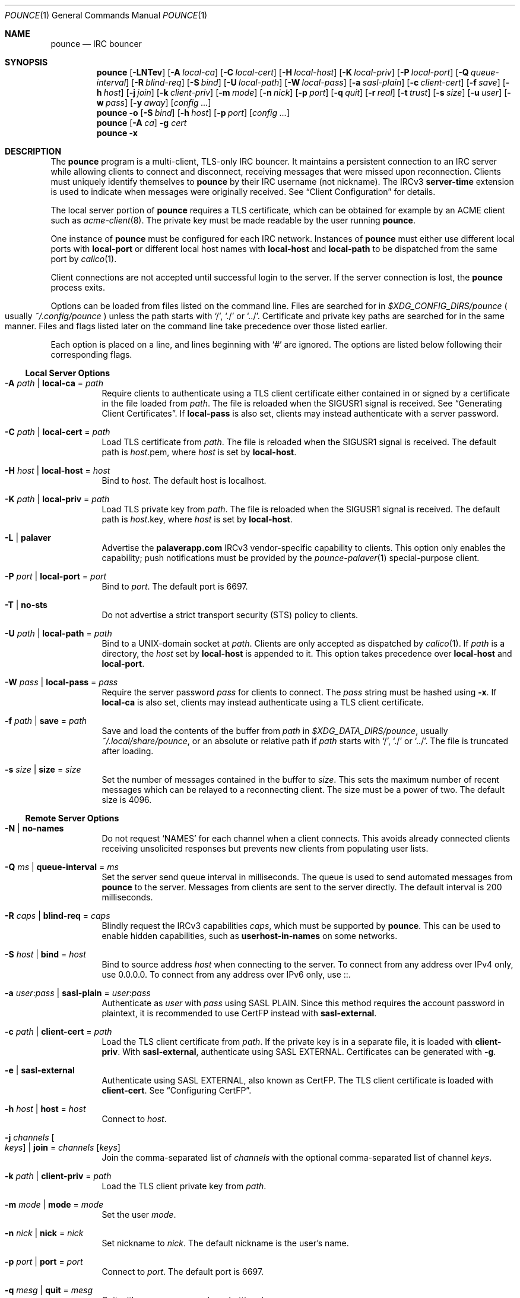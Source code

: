 .Dd October  5, 2021
.Dt POUNCE 1
.Os
.
.Sh NAME
.Nm pounce
.Nd IRC bouncer
.
.Sh SYNOPSIS
.Nm
.Op Fl LNTev
.Op Fl A Ar local-ca
.Op Fl C Ar local-cert
.Op Fl H Ar local-host
.Op Fl K Ar local-priv
.Op Fl P Ar local-port
.Op Fl Q Ar queue-interval
.Op Fl R Ar blind-req
.Op Fl S Ar bind
.Op Fl U Ar local-path
.Op Fl W Ar local-pass
.Op Fl a Ar sasl-plain
.Op Fl c Ar client-cert
.Op Fl f Ar save
.Op Fl h Ar host
.Op Fl j Ar join
.Op Fl k Ar client-priv
.Op Fl m Ar mode
.Op Fl n Ar nick
.Op Fl p Ar port
.Op Fl q Ar quit
.Op Fl r Ar real
.Op Fl t Ar trust
.Op Fl s Ar size
.Op Fl u Ar user
.Op Fl w Ar pass
.Op Fl y Ar away
.Op Ar config ...
.
.Nm
.Fl o
.Op Fl S Ar bind
.Op Fl h Ar host
.Op Fl p Ar port
.Op Ar config ...
.
.Nm
.Op Fl A Ar ca
.Fl g Ar cert
.
.Nm
.Fl x
.
.Sh DESCRIPTION
The
.Nm
program
is a multi-client, TLS-only IRC bouncer.
It maintains a persistent connection to an IRC server
while allowing clients to connect and disconnect,
receiving messages that were missed upon reconnection.
Clients must uniquely identify themselves to
.Nm
by their IRC username
(not nickname).
The IRCv3
.Sy server-time
extension is used to indicate
when messages were originally received.
See
.Sx Client Configuration
for details.
.
.Pp
The local server portion of
.Nm
requires a TLS certificate,
which can be obtained for example
by an ACME client such as
.Xr acme-client 8 .
The private key
must be made readable by
the user running
.Nm .
.
.Pp
One instance of
.Nm
must be configured for each IRC network.
Instances of
.Nm
must either use different local ports with
.Cm local-port
or different local host names with
.Cm local-host
and
.Cm local-path
to be dispatched from the same port by
.Xr calico 1 .
.
.Pp
Client connections are not accepted
until successful login to the server.
If the server connection is lost,
the
.Nm
process exits.
.
.Pp
Options can be loaded from
files listed on the command line.
Files are searched for in
.Pa $XDG_CONFIG_DIRS/pounce
.Po
usually
.Pa ~/.config/pounce
.Pc
unless the path starts with
.Ql / ,
.Ql \&./
or
.Ql \&../ .
Certificate and private key paths
are searched for in the same manner.
Files and flags
listed later on the command line
take precedence over those listed earlier.
.
.Pp
Each option is placed on a line,
and lines beginning with
.Ql #
are ignored.
The options are listed below
following their corresponding flags.
.
.Ss Local Server Options
.Bl -tag -width Ds
.It Fl A Ar path | Cm local-ca No = Ar path
Require clients to authenticate
using a TLS client certificate
either contained in
or signed by a certificate in
the file loaded from
.Ar path .
The file is reloaded when the
.Dv SIGUSR1
signal is received.
See
.Sx Generating Client Certificates .
If
.Cm local-pass
is also set,
clients may instead authenticate
with a server password.
.
.It Fl C Ar path | Cm local-cert No = Ar path
Load TLS certificate from
.Ar path .
The file is reloaded when the
.Dv SIGUSR1
signal is received.
The default path is
.Ar host Ns .pem ,
where
.Ar host
is set by
.Cm local-host .
.
.It Fl H Ar host | Cm local-host No = Ar host
Bind to
.Ar host .
The default host is localhost.
.
.It Fl K Ar path | Cm local-priv No = Ar path
Load TLS private key from
.Ar path .
The file is reloaded when the
.Dv SIGUSR1
signal is received.
The default path is
.Ar host Ns .key ,
where
.Ar host
is set by
.Cm local-host .
.
.It Fl L | Cm palaver
Advertise the
.Sy palaverapp.com
IRCv3 vendor-specific capability to clients.
This option only enables the capability;
push notifications must be provided by the
.Xr pounce-palaver 1
special-purpose client.
.
.It Fl P Ar port | Cm local-port No = Ar port
Bind to
.Ar port .
The default port is 6697.
.
.It Fl T | Cm no-sts
Do not advertise a
strict transport security (STS) policy
to clients.
.
.It Fl U Ar path | Cm local-path No = Ar path
Bind to a UNIX-domain socket at
.Ar path .
Clients are only accepted as dispatched by
.Xr calico 1 .
If
.Ar path
is a directory,
the
.Ar host
set by
.Cm local-host
is appended to it.
This option takes precedence over
.Cm local-host
and
.Cm local-port .
.
.It Fl W Ar pass | Cm local-pass No = Ar pass
Require the server password
.Ar pass
for clients to connect.
The
.Ar pass
string must be hashed using
.Fl x .
If
.Cm local-ca
is also set,
clients may instead authenticate
using a TLS client certificate.
.
.It Fl f Ar path | Cm save No = Ar path
Save and load the contents of the buffer from
.Ar path
in
.Pa $XDG_DATA_DIRS/pounce ,
usually
.Pa ~/.local/share/pounce ,
or an absolute or relative path if
.Ar path
starts with
.Ql / ,
.Ql \&./
or
.Ql \&../ .
The file is truncated after loading.
.
.It Fl s Ar size | Cm size No = Ar size
Set the number of messages contained in the buffer to
.Ar size .
This sets the maximum number
of recent messages
which can be relayed
to a reconnecting client.
The size must be a power of two.
The default size is 4096.
.El
.
.Ss Remote Server Options
.Bl -tag -width Ds
.It Fl N | Cm no-names
Do not request
.Ql NAMES
for each channel when a client connects.
This avoids already connected clients
receiving unsolicited responses
but prevents new clients from populating user lists.
.
.It Fl Q Ar ms | Cm queue-interval No = Ar ms
Set the server send queue interval in milliseconds.
The queue is used
to send automated messages from
.Nm
to the server.
Messages from clients
are sent to the server directly.
The default interval is 200 milliseconds.
.
.It Fl R Ar caps | Cm blind-req No = Ar caps
Blindly request the IRCv3 capabilities
.Ar caps ,
which must be supported by
.Nm .
This can be used to enable hidden capabilities,
such as
.Sy userhost-in-names
on some networks.
.
.It Fl S Ar host | Cm bind No = Ar host
Bind to source address
.Ar host
when connecting to the server.
To connect from any address
over IPv4 only,
use 0.0.0.0.
To connect from any address
over IPv6 only,
use ::.
.
.It Fl a Ar user : Ns Ar pass | Cm sasl-plain No = Ar user : Ns Ar pass
Authenticate as
.Ar user
with
.Ar pass
using SASL PLAIN.
Since this method requires
the account password in plaintext,
it is recommended to use CertFP instead with
.Cm sasl-external .
.
.It Fl c Ar path | Cm client-cert No = Ar path
Load the TLS client certificate from
.Ar path .
If the private key is in a separate file,
it is loaded with
.Cm client-priv .
With
.Cm sasl-external ,
authenticate using SASL EXTERNAL.
Certificates can be generated with
.Fl g .
.
.It Fl e | Cm sasl-external
Authenticate using SASL EXTERNAL,
also known as CertFP.
The TLS client certificate is loaded with
.Cm client-cert .
See
.Sx Configuring CertFP .
.
.It Fl h Ar host | Cm host No = Ar host
Connect to
.Ar host .
.
.It Fl j Ar channels Oo Ar keys Oc | Cm join No = Ar channels Op Ar keys
Join the comma-separated list of
.Ar channels
with the optional comma-separated list of channel
.Ar keys .
.
.It Fl k Ar path | Cm client-priv No = Ar path
Load the TLS client private key from
.Ar path .
.
.It Fl m Ar mode | Cm mode No = Ar mode
Set the user
.Ar mode .
.
.It Fl n Ar nick | Cm nick No = Ar nick
Set nickname to
.Ar nick .
The default nickname is the user's name.
.
.It Fl p Ar port | Cm port No = Ar port
Connect to
.Ar port .
The default port is 6697.
.
.It Fl q Ar mesg | Cm quit No = Ar mesg
Quit with message
.Ar mesg
when shutting down.
.
.It Fl r Ar real | Cm real No = Ar real
Set realname to
.Ar real .
The default realname is the same as the nickname.
.
.It Fl t Ar path | Cm trust No = Ar path
Trust the certificate loaded from
.Ar path .
Server name verification is disabled.
See
.Sx Connecting to Servers with Self-signed Certificates .
.
.It Fl u Ar user | Cm user No = Ar user
Set username to
.Ar user .
The default username is the same as the nickname.
.
.It Fl w Ar pass | Cm pass No = Ar pass
Log in with the server password
.Ar pass .
.
.It Fl y Ar mesg | Cm away No = Ar mesg
Set away status to
.Ar mesg
when no clients are connected
and no other away status has been set.
.El
.
.Ss Other Options
.Bl -tag -width Ds
.It Fl g Ar path
Generate a TLS client certificate using
.Xr openssl 1
and write it to
.Ar path .
The certificate is signed
by the certificate authority if
.Fl A
is set,
otherwise it is self-signed.
.
.It Fl o
Print the server certificate chain
to standard output in PEM format
and exit.
.
.It Fl v | Cm verbose
Log IRC messages to standard output:
.Pp
.Bl -tag -width "<<" -compact
.It <<
from
.Nm
to the server
.It >>
from the server to
.Nm
.It ->
from clients to
.Nm
.It <-
from
.Nm
to clients
.El
.
.It Fl x
Prompt for a password
and output a hash
for use with
.Cm local-pass .
.El
.
.Ss Client Configuration
Clients should be configured to
connect to the host and port set by
.Cm local-host
and
.Cm local-port ,
with TLS or SSL enabled.
If
.Cm local-pass
is used,
clients must send a server password.
If
.Cm local-ca
is used,
clients must connect with a client certificate
and may request SASL EXTERNAL.
If both are used,
clients may authenticate with either method.
.
.Pp
Clients must register with unique usernames (not nicknames),
for example the name of the client software
or location from which it is connecting.
New clients with the same username
are assumed to be reconnections
and will cause previous connections
to stop receiving messages.
The nickname and real name
sent by clients are ignored.
.
.Pp
Clients which request the
.Sy causal.agency/passive
capability
or with usernames beginning with hyphen
.Ql -
are considered passive
and do not affect automatic away status.
.
.Pp
Pass-through of the following IRCv3 capabilities
is supported:
.Sy account-notify ,
.Sy account-tag ,
.Sy away-notify ,
.Sy batch ,
.Sy cap-notify ,
.Sy chghost ,
.Sy echo-message ,
.Sy extended-join ,
.Sy invite-notify ,
.Sy labeled-response ,
.Sy message-tags ,
.Sy multi-prefix ,
.Sy server-time ,
.Sy setname ,
.Sy userhost-in-names .
.
.Pp
Private messages and notices
sent to the user's own nickname
are relayed only to other clients,
not to the server.
.
.Ss Generating Client Certificates
.Bl -enum
.It
Generate self-signed client certificates and private keys:
.Bd -literal -offset indent
$ pounce -g client1.pem
$ pounce -g client2.pem
.Ed
.It
Concatenate the certificate public keys into a CA file:
.Bd -literal -offset indent
$ openssl x509 -subject -in client1.pem \e
	>> ~/.config/pounce/auth.pem
$ openssl x509 -subject -in client2.pem \e
	>> ~/.config/pounce/auth.pem
.Ed
.It
Configure
.Nm
to verify client certificates
against the CA file:
.Bd -literal -offset indent
local-ca = auth.pem
# or: $ pounce -A auth.pem
.Ed
.El
.
.Pp
Alternatively,
client certificates can be signed
by a generated certificate authority:
.
.Bl -enum
.It
Generate a self-signed certificate authority:
.Bd -literal -offset indent
$ pounce -g auth.pem
.Ed
.It
Generate and sign client certificates
using the CA:
.Bd -literal -offset indent
$ pounce -A auth.pem -g client1.pem
$ pounce -A auth.pem -g client2.pem
.Ed
.It
Since only the public key is needed
for certificate verification,
extract it from the CA:
.Bd -literal -offset indent
$ openssl x509 -in auth.pem -out ~/.config/pounce/auth.crt
.Ed
.It
Configure
.Nm
to verify client certificates
against the CA:
.Bd -literal -offset indent
local-ca = auth.crt
# or: $ pounce -A auth.crt
.Ed
.El
.
.Ss Configuring CertFP
.Bl -enum
.It
Generate a new TLS client certificate:
.Bd -literal -offset indent
$ pounce -g ~/.config/pounce/example.pem
.Ed
.It
Connect to the server using the certificate:
.Bd -literal -offset indent
client-cert = example.pem
# or: $ pounce -c example.pem
.Ed
.It
Identify with services or use
.Cm sasl-plain ,
then add the certificate fingerprint to your account:
.Bd -literal -offset indent
/msg NickServ CERT ADD
.Ed
.It
Enable SASL EXTERNAL
to require successful authentication when connecting:
.Bd -literal -offset indent
client-cert = example.pem
sasl-external
# or: $ pounce -e -c example.pem
.Ed
.El
.
.Ss Connecting to Servers with Self-signed Certificates
.Bl -enum
.It
Connect to the server
and write its certificate to a file:
.Bd -literal -offset indent
$ pounce -o -h irc.example.org > ~/.config/pounce/example.pem
.Ed
.It
Configure
.Nm
to trust the certificate:
.Bd -literal -offset indent
trust = example.pem
# or: $ pounce -t example.pem
.Ed
.El
.
.Sh ENVIRONMENT
.Bl -tag -width Ds
.It Ev USER
The default nickname.
.El
.
.Sh FILES
.Bl -tag -width Ds
.It Pa $XDG_CONFIG_DIRS/pounce
Configuration files, certificates and private keys
are searched for first in
.Ev $XDG_CONFIG_HOME ,
usually
.Pa ~/.config ,
followed by the colon-separated list of paths
.Ev $XDG_CONFIG_DIRS ,
usually
.Pa /etc/xdg .
.It Pa ~/.config/pounce
The most likely location of configuration files.
.
.It Pa $XDG_DATA_DIRS/pounce
Save files are searched for first in
.Ev $XDG_DATA_HOME ,
usually
.Pa ~/.local/share ,
followed by the colon-separated list of paths
.Ev $XDG_DATA_DIRS ,
usually
.Pa /usr/local/share:/usr/share .
New save files are created in
.Ev $XDG_DATA_HOME .
.It Pa ~/.local/share/pounce
The most likely location of save files.
.El
.
.Sh EXAMPLES
Start
.Nm :
.Bd -literal -offset indent
$ pounce -H irc.example.org -h irc.tilde.chat -j '#ascii.town'
.Ed
.Pp
Write an equivalent configuration file to
.Pa ~/.config/pounce/tilde.conf :
.Bd -literal -offset indent
local-host = irc.example.org
host = irc.tilde.chat
join = #ascii.town
.Ed
.Pp
Load the configuration file:
.Bd -literal -offset indent
$ pounce tilde.conf
.Ed
.
.Pp
Add a certificate to
.Xr acme-client.conf 5 :
.Bd -literal -offset indent
domain irc.example.org {
	domain key "/home/user/.config/pounce/irc.example.org.key"
	domain full chain certificate \e
		"/home/user/.config/pounce/irc.example.org.pem"
	sign with letsencrypt
}
.Ed
.Pp
Obtain the certificate
and make the private key readable by
.Nm :
.Bd -literal -offset indent
# acme-client irc.example.org
# chown user /home/user/.config/pounce/irc.example.org.key
.Ed
.Pp
Renew and reload the certificate with a
.Xr cron 8
job:
.Bd -literal -offset indent
~ * * * *	acme-client irc.example.org && pkill -USR1 pounce
.Ed
.
.Sh DIAGNOSTICS
Upon receiving the
.Dv SIGINFO
signal,
.Nm
prints the current producer position
and the positions of each consumer
identified by username.
Following each consumer position
is the number by which it trails the producer.
On systems lacking
.Dv SIGINFO ,
.Dv SIGUSR2
is used.
.
.Pp
If a client reconnects
after having missed more messages
than the size of the buffer,
.Nm
will print a warning:
.Bd -ragged -offset indent
consumer
.Em name
dropped
.Em n
messages
.Ed
.Pp
The size of the buffer
can be adjusted with
.Fl s .
.
.Sh SEE ALSO
.Xr calico 1
.
.Sh STANDARDS
.Bl -item
.It
.Rs
.%A Waldo Bastian
.%A Ryan Lortie
.%A Lennart Poettering
.%T XDG Base Directory Specification
.%U https://specifications.freedesktop.org/basedir-spec/basedir-spec-latest.html
.%D November 24, 2010
.Re
.It
.Rs
.%A Kyle Fuller
.%A St\('ephan Kochen
.%A Alexey Sokolov
.%A James Wheare
.%T server-time Extension
.%I IRCv3 Working Group
.%U https://ircv3.net/specs/extensions/server-time
.Re
.It
.Rs
.%A Lee Hardy
.%A Perry Lorier
.%A Kevin L. Mitchell
.%A Attila Molnar
.%A Daniel Oakley
.%A William Pitcock
.%A James Wheare
.%T IRCv3 Client Capability Negotiation
.%I IRCv3 Working Group
.%U https://ircv3.net/specs/core/capability-negotiation
.Re
.It
.Rs
.%A S. Josefsson
.%T The Base16, Base32, and Base64 Data Encodings
.%I IETF
.%R RFC 4648
.%U https://tools.ietf.org/html/rfc4648
.%D October 2006
.Re
.It
.Rs
.%A C. Kalt
.%T Internet Relay Chat: Client Protocol
.%I IETF
.%R RFC 2812
.%U https://tools.ietf.org/html/rfc2812
.%D April 2000
.Re
.It
.Rs
.%A Attila Molnar
.%A James Wheare
.%T IRCv3 Strict Transport Security
.%I IRCv3 Working Group
.%U https://ircv3.net/specs/extensions/sts
.Re
.It
.Rs
.%A Attila Molnar
.%A William Pitcock
.%T IRCv3.2 SASL Authentication
.%I IRCv3 Working Group
.%U https://ircv3.net/specs/extensions/sasl-3.2
.Re
.It
.Rs
.%A K. Zeilenga, Ed.
.%T The PLAIN Simple Authentication and Security Layer (SASL) Mechanism
.%I IETF
.%R RFC 4616
.%U https://tools.ietf.org/html/rfc4616
.%D August 2006
.Re
.El
.
.Ss Extensions
The
.Sy causal.agency/consumer
vendor-specific IRCv3 capability
enables the
.Sy causal.agency/pos
message tag.
The value of this tag
is a 64-bit unsigned integer
indicating the consumer position of the client
after receiving each message,
e.g.\&
.Ql @causal.agency/pos=42069 .
This capability may be requested
with the value of the last
.Sy causal.agency/pos
tag received by the client,
e.g.\&
.Ql CAP REQ causal.agency/consumer=42069 ,
setting its consumer position.
By persisting this value across connections,
a client can ensure no messages are missed,
even in case of network issues or application crashes.
.
.Pp
.%T IRCv3 Client Capability Negotiation
specifies that capabilities MAY have values in
.Ql CAP LS
or
.Ql CAP NEW
responses.
It does not, however,
indicate if
.Ql CAP REQ
capabilities MUST NOT have values.
The
.Nm
implementation parses
.Ql CAP REQ
values in the same way as
.Ql CAP LS
values.
.
.Pp
The
.Sy causal.agency/passive
vendor-specific IRCv3 capability
indicates that a client
should not affect the automatic away status.
.
.Sh AUTHORS
.An June Bug Aq Mt june@causal.agency
.
.Sh BUGS
Send mail to
.Aq Mt list+pounce@causal.agency
or join
.Li #ascii.town
on
.Li irc.tilde.chat .
.
.Pp
A client will sometimes receive its own message,
causing it to be displayed twice.
This happens when a message is sent
while responses are not yet consumed.
